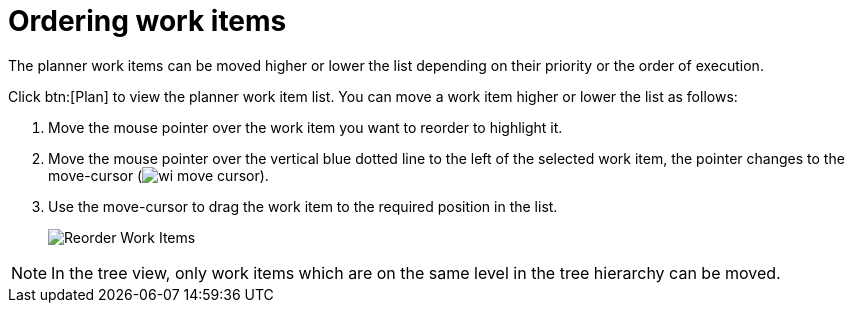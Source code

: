 [id="ordering_work_items"]
= Ordering work items

The planner work items can be moved higher or lower the list depending on their priority or the order of execution.

Click btn:[Plan] to view the planner work item list.
You can move a work item higher or lower the list as follows:

. Move the mouse pointer over the work item you want to reorder to highlight it.
. Move the mouse pointer over the vertical blue dotted line to the left of the selected work item, the pointer changes to the move-cursor (image:wi_move_cursor.png[title="Move Cursor"]).
. Use the move-cursor to drag the work item to the required position in the list.
+
image::wi_drag_drop.png[Reorder Work Items]

NOTE: In the tree view, only work items which are on the same level in the tree hierarchy can be moved.

////
The *Backlog* displays a list view used to plan your work. You can order work items based on their priority, status, and other parameters to organize them.

The *Backlog* displays the list of work items as a list where all the work items display in a single file.

The btn:[Board] view displays a visual representation of your work item progress. Based on their status, the work items are sorted into the _new_, _open_, _in progress_, _resolved_, or _closed_ columns. Use this feature to track and update the status of work items as you progress through your task list.

In the btn:[Board] view, you can drag and drop the selected work item to the relevant column based on the progress of the work item.
////
